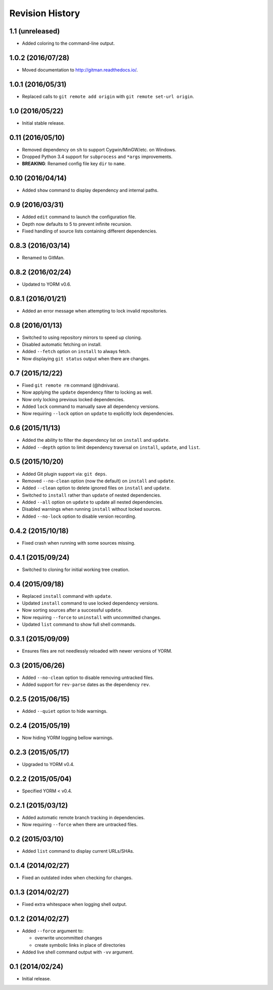 Revision History
================

1.1 (unreleased)
----------------

-  Added coloring to the command-line output.

1.0.2 (2016/07/28)
------------------

-  Moved documentation to http://gitman.readthedocs.io/.

1.0.1 (2016/05/31)
------------------

-  Replaced calls to ``git remote add origin`` with
   ``git remote set-url origin``.

1.0 (2016/05/22)
----------------

-  Initial stable release.

0.11 (2016/05/10)
-----------------

-  Removed dependency on ``sh`` to support Cygwin/MinGW/etc. on Windows.
-  Dropped Python 3.4 support for ``subprocess`` and ``*args``
   improvements.
-  **BREAKING**: Renamed config file key ``dir`` to ``name``.

0.10 (2016/04/14)
-----------------

-  Added ``show`` command to display dependency and internal paths.

0.9 (2016/03/31)
----------------

-  Added ``edit`` command to launch the configuration file.
-  Depth now defaults to 5 to prevent infinite recursion.
-  Fixed handling of source lists containing different dependencies.

0.8.3 (2016/03/14)
------------------

-  Renamed to GitMan.

0.8.2 (2016/02/24)
------------------

-  Updated to YORM v0.6.

0.8.1 (2016/01/21)
------------------

-  Added an error message when attempting to lock invalid repositories.

0.8 (2016/01/13)
----------------

-  Switched to using repository mirrors to speed up cloning.
-  Disabled automatic fetching on install.
-  Added ``--fetch`` option on ``install`` to always fetch.
-  Now displaying ``git status`` output when there are changes.

0.7 (2015/12/22)
----------------

-  Fixed ``git remote rm`` command (@hdnivara).
-  Now applying the ``update`` dependency filter to locking as well.
-  Now only locking previous locked dependencies.
-  Added ``lock`` command to manually save all dependency versions.
-  Now requiring ``--lock`` option on ``update`` to explicitly lock
   dependencies.

0.6 (2015/11/13)
----------------

-  Added the ability to filter the dependency list on ``install`` and
   ``update``.
-  Added ``--depth`` option to limit dependency traversal on
   ``install``, ``update``, and ``list``.

0.5 (2015/10/20)
----------------

-  Added Git plugin support via: ``git deps``.
-  Removed ``--no-clean`` option (now the default) on ``install`` and
   ``update``.
-  Added ``--clean`` option to delete ignored files on ``install`` and
   ``update``.
-  Switched to ``install`` rather than ``update`` of nested
   dependencies.
-  Added ``--all`` option on ``update`` to update all nested
   dependencies.
-  Disabled warnings when running ``install`` without locked sources.
-  Added ``--no-lock`` option to disable version recording.

0.4.2 (2015/10/18)
------------------

-  Fixed crash when running with some sources missing.

0.4.1 (2015/09/24)
------------------

-  Switched to cloning for initial working tree creation.

0.4 (2015/09/18)
----------------

-  Replaced ``install`` command with ``update``.
-  Updated ``install`` command to use locked dependency versions.
-  Now sorting sources after a successful ``update``.
-  Now requiring ``--force`` to ``uninstall`` with uncommitted changes.
-  Updated ``list`` command to show full shell commands.

0.3.1 (2015/09/09)
------------------

-  Ensures files are not needlessly reloaded with newer versions of
   YORM.

0.3 (2015/06/26)
----------------

-  Added ``--no-clean`` option to disable removing untracked files.
-  Added support for ``rev-parse`` dates as the dependency ``rev``.

0.2.5 (2015/06/15)
------------------

-  Added ``--quiet`` option to hide warnings.

0.2.4 (2015/05/19)
------------------

-  Now hiding YORM logging bellow warnings.

0.2.3 (2015/05/17)
------------------

-  Upgraded to YORM v0.4.

0.2.2 (2015/05/04)
------------------

-  Specified YORM < v0.4.

0.2.1 (2015/03/12)
------------------

-  Added automatic remote branch tracking in dependencies.
-  Now requiring ``--force`` when there are untracked files.

0.2 (2015/03/10)
----------------

-  Added ``list`` command to display current URLs/SHAs.

0.1.4 (2014/02/27)
------------------

-  Fixed an outdated index when checking for changes.

0.1.3 (2014/02/27)
------------------

-  Fixed extra whitespace when logging shell output.

0.1.2 (2014/02/27)
------------------

-  Added ``--force`` argument to:

   -  overwrite uncommitted changes
   -  create symbolic links in place of directories

-  Added live shell command output with ``-vv`` argument.

0.1 (2014/02/24)
----------------

-  Initial release.

